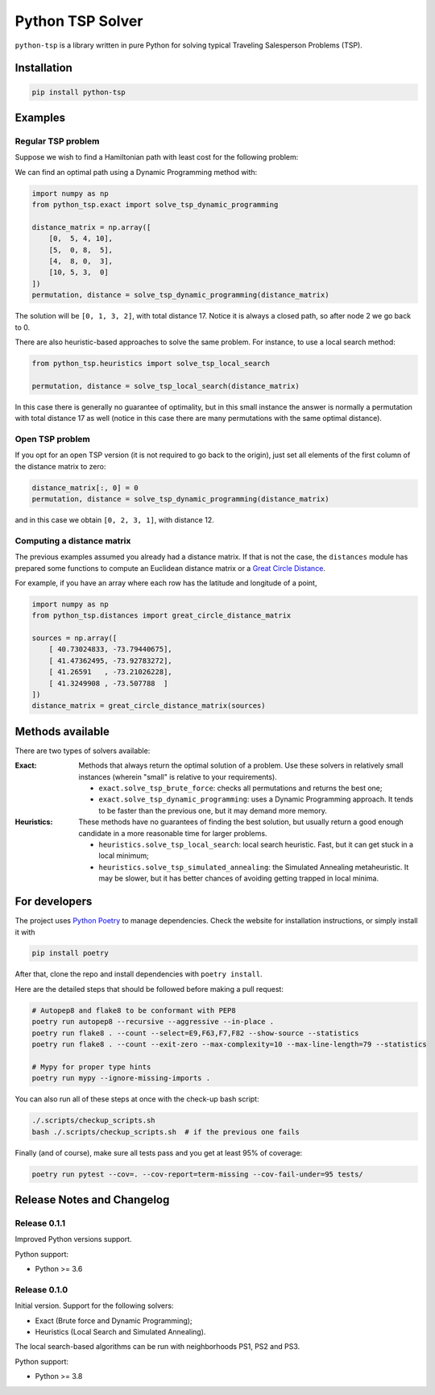 =================
Python TSP Solver
=================

``python-tsp`` is a library written in pure Python for solving typical Traveling
Salesperson Problems (TSP).


Installation
============
.. code:: bash

  pip install python-tsp


Examples
========

Regular TSP problem
-------------------

Suppose we wish to find a Hamiltonian path with least cost for the following 
problem:

.. image:: figures/python_tsp_example.png

We can find an optimal path using a Dynamic Programming method with:

.. code:: python

   import numpy as np
   from python_tsp.exact import solve_tsp_dynamic_programming

   distance_matrix = np.array([
       [0,  5, 4, 10],
       [5,  0, 8,  5],
       [4,  8, 0,  3],
       [10, 5, 3,  0]
   ])
   permutation, distance = solve_tsp_dynamic_programming(distance_matrix)

The solution will be ``[0, 1, 3, 2]``, with total distance 17. Notice it is
always a closed path, so after node 2 we go back to 0.

There are also heuristic-based approaches to solve the same problem. For
instance, to use a local search method:

.. code:: python

   from python_tsp.heuristics import solve_tsp_local_search

   permutation, distance = solve_tsp_local_search(distance_matrix)

In this case there is generally no guarantee of optimality, but in this small
instance the answer is normally a permutation with total distance 17 as well
(notice in this case there are many permutations with the same optimal
distance).

Open TSP problem
----------------

If you opt for an open TSP version (it is not required to go back to the
origin), just set all elements of the first column of the distance matrix to
zero:

.. code:: python

   distance_matrix[:, 0] = 0
   permutation, distance = solve_tsp_dynamic_programming(distance_matrix)

and in this case we obtain ``[0, 2, 3, 1]``, with distance 12.

Computing a distance matrix
---------------------------

The previous examples assumed you already had a distance matrix. If that is not
the case, the ``distances`` module has prepared some functions to compute an 
Euclidean distance matrix or a
`Great Circle Distance <https://en.wikipedia.org/wiki/Great-circle_distance>`_.

For example, if you have an array where each row has the latitude and longitude
of a point,

.. code:: python

   import numpy as np
   from python_tsp.distances import great_circle_distance_matrix

   sources = np.array([
       [ 40.73024833, -73.79440675],
       [ 41.47362495, -73.92783272],
       [ 41.26591   , -73.21026228],
       [ 41.3249908 , -73.507788  ]
   ])
   distance_matrix = great_circle_distance_matrix(sources)

Methods available
=================
There are two types of solvers available:

:Exact: Methods that always return the optimal solution of a problem.
        Use these solvers in relatively small instances (wherein "small" is
        relative to your requirements).

        - ``exact.solve_tsp_brute_force``: checks all permutations and returns
          the best one;

        - ``exact.solve_tsp_dynamic_programming``: uses a Dynamic Programming
          approach. It tends to be faster than the previous one, but it may
          demand more memory.

:Heuristics: These methods have no guarantees of finding the best solution,
             but usually return a good enough candidate in a more reasonable
             time for larger problems.

             - ``heuristics.solve_tsp_local_search``: local search heuristic.
               Fast, but it can get stuck in a local minimum;

             - ``heuristics.solve_tsp_simulated_annealing``: the Simulated
               Annealing metaheuristic. It may be slower, but it has better
               chances of avoiding getting trapped in local minima.


For developers
==============
The project uses `Python Poetry <https://python-poetry.org/>`_ to manage
dependencies. Check the website for installation instructions, or simply
install it with

.. code:: bash

   pip install poetry

After that, clone the repo and install dependencies with ``poetry install``.

Here are the detailed steps that should be followed before making a pull
request:

.. code:: bash

  # Autopep8 and flake8 to be conformant with PEP8
  poetry run autopep8 --recursive --aggressive --in-place .
  poetry run flake8 . --count --select=E9,F63,F7,F82 --show-source --statistics
  poetry run flake8 . --count --exit-zero --max-complexity=10 --max-line-length=79 --statistics

  # Mypy for proper type hints
  poetry run mypy --ignore-missing-imports .

You can also run all of these steps at once with the check-up bash script:

.. code:: bash

   ./.scripts/checkup_scripts.sh
   bash ./.scripts/checkup_scripts.sh  # if the previous one fails

Finally (and of course), make sure all tests pass and you get at least 95% of
coverage:

.. code:: bash

  poetry run pytest --cov=. --cov-report=term-missing --cov-fail-under=95 tests/


Release Notes and Changelog
===========================

Release 0.1.1
-------------

Improved Python versions support.

Python support:

* Python >= 3.6


Release 0.1.0
-------------

Initial version. Support for the following solvers:

* Exact (Brute force and Dynamic Programming);
* Heuristics (Local Search and Simulated Annealing).

The local search-based algorithms can be run with neighborhoods PS1, PS2 and
PS3.

Python support:

* Python >= 3.8
